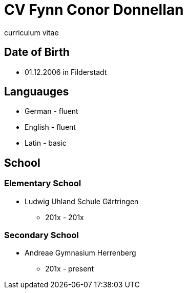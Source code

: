 = CV Fynn Conor Donnellan

curriculum vitae 

== Date of Birth
* 01.12.2006 in Filderstadt

== Languauges 
* German - fluent
* English - fluent
* Latin - basic 

== School
=== Elementary School
* Ludwig Uhland Schule Gärtringen
** 201x - 201x

=== Secondary School
* Andreae Gymnasium Herrenberg
** 201x - present

// change order 
// include git projects
// include links
// inclde photo with qr
// include hobbies
// include work expirience
// include MUN
// make a website 
